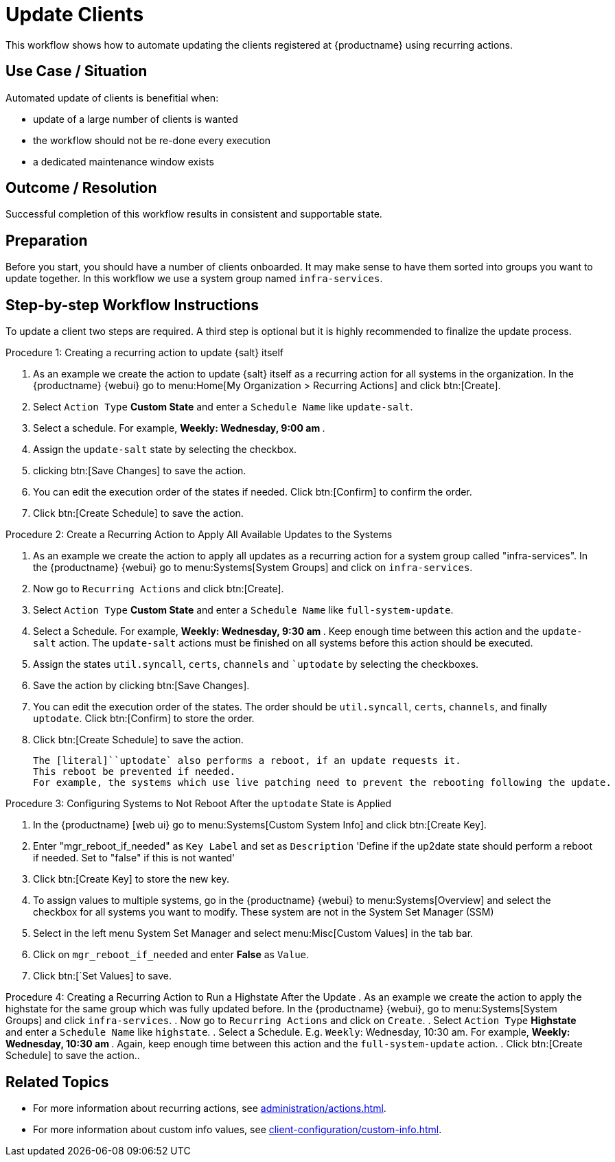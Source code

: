 [[workflow-client-update]]

= Update Clients

This workflow shows how to automate updating the clients registered at {productname} using recurring actions.

// FIXME uncomment on 4.3 backport
// The workflow is applicable for Salt clients.


== Use Case / Situation

Automated update of clients is benefitial when:

- update of a large number of clients is wanted
- the workflow should not be re-done every execution
- a dedicated maintenance window exists


== Outcome / Resolution

Successful completion of this workflow results in consistent and supportable state.


== Preparation

// FIXME 4.3 backport wersion
// Before you start, you should have a number of {salt} clients onboarded.
Before you start, you should have a number of clients onboarded.
It may make sense to have them sorted into groups you want to update together.
In this workflow we use a system group named [literal]``infra-services``.


== Step-by-step Workflow Instructions

To update a client two steps are required.
A third step is optional but it is highly recommended to finalize the update process.


.Procedure 1: Creating a recurring action to update {salt} itself
[role=procedure]
. As an example we create the action to update {salt} itself as a recurring action for all systems in the organization.
  In the {productname} {webui} go to menu:Home[My Organization > Recurring Actions] and click btn:[Create].
. Select [literal]``Action Type`` **Custom State** and enter a [literal]``Schedule Name`` like [literal]``update-salt``.
. Select a schedule.
  For example, ** Weekly: Wednesday, 9:00 am **.
. Assign the [literal]``update-salt`` state by selecting the checkbox.
. clicking btn:[Save Changes] to save the action.
. You can edit the execution order of the states if needed.
  Click btn:[Confirm] to confirm the order.
. Click btn:[Create Schedule] to save the action.


Procedure 2: Create a Recurring Action to Apply All Available Updates to the Systems
[role=procedure]
. As an example we create the action to apply all updates as a recurring action for a system group called "infra-services".
In the {productname} {webui} go to menu:Systems[System Groups] and click on [literal]``infra-services``.
. Now go to [literal]``Recurring Actions`` and click btn:[Create].
. Select [literal]``Action Type`` **Custom State** and enter a [literal]``Schedule Name`` like [literal]``full-system-update``.
. Select a Schedule. 
  For example, ** Weekly: Wednesday, 9:30 am **.
Keep enough time between this action and the [literal]``update-salt`` action.
The [literal]``update-salt`` actions must be finished on all systems before this action should be executed.
    . Assign the states [literal]``util.syncall``, [literal]``certs``, [literal]``channels`` and [literal]``uptodate` by selecting the checkboxes.
. Save the action by clicking btn:[Save Changes].
. You can edit the execution order of the states. 
  The order should be [literal]``util.syncall``, [literal]``certs``, [literal]``channels``, and finally [literal]``uptodate``.
Click btn:[Confirm] to store the order.
. Click btn:[Create Schedule] to save the action.

    The [literal]``uptodate` also performs a reboot, if an update requests it. 
    This reboot be prevented if needed. 
    For example, the systems which use live patching need to prevent the rebooting following the update.


Procedure 3: Configuring Systems to Not Reboot After the [literal]``uptodate`` State is Applied
[role=procedure]
. In the {productname} [web ui} go to menu:Systems[Custom System Info] and click btn:[Create Key].
. Enter "mgr_reboot_if_needed" as `Key Label` and set as `Description` 
'Define if the up2date state should perform a reboot if needed. Set to "false" if this is not wanted'
. Click btn:[Create Key] to store the new key.
. To assign values to multiple systems, go in the {productname} {webui} to menu:Systems[Overview] and select the checkbox for all systems you want to modify.
These system are not in the System Set Manager (SSM)
. Select in the left menu System Set Manager and select menu:Misc[Custom Values] in the tab bar.
. Click on [literal]``mgr_reboot_if_needed`` and enter **False** as [literal]``Value``.
. Click btn:[`Set Values] to save.


Procedure 4: Creating a Recurring Action to Run a Highstate After the Update
. As an example we create the action to apply the highstate for the same group which was fully updated before.
  In the {productname} {webui}, go to menu:Systems[System Groups] and click [literal]``infra-services``.
. Now go to `Recurring Actions` and click on `Create`.
. Select [literal]``Action Type`` **Highstate** and enter a [literal]``Schedule Name`` like [literal]``highstate``.
. Select a Schedule. E.g. `Weekly`: Wednesday, 10:30 am.
For example, ** Weekly: Wednesday, 10:30 am **.
  Again, keep enough time between this action and the [literal]``full-system-update`` action.
. Click btn:[Create Schedule] to save the action..


== Related Topics

* For more information about recurring actions, see xref:administration/actions.adoc#_recurring_actions[].
* For more information about custom info values, see xref:client-configuration/custom-info.adoc[].

